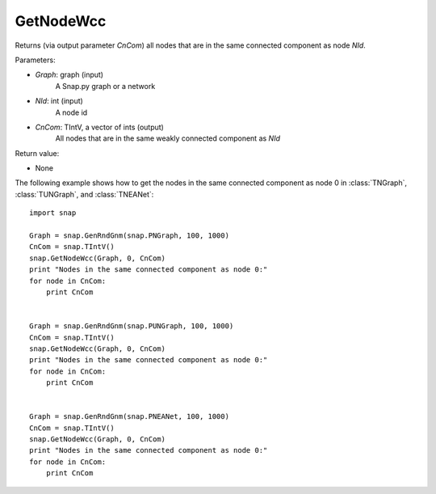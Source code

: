 GetNodeWcc
''''''''''


.. function:: GetNodeWcc(Graph, NId, CnCom)

Returns (via output parameter *CnCom*) all nodes that are in the same connected component as node *NId*.


Parameters:

- *Graph*: graph (input)
    A Snap.py graph or a network

- *NId*: int (input)
    A node id

- *CnCom*: TIntV, a vector of ints (output)
    All nodes that are in the same weakly connected component as *NId*


Return value:

- None


The following example shows how to get the nodes in the same connected component as node 0 in
:class:`TNGraph`, :class:`TUNGraph`, and :class:`TNEANet`::

    import snap
    
    Graph = snap.GenRndGnm(snap.PNGraph, 100, 1000)
    CnCom = snap.TIntV()
    snap.GetNodeWcc(Graph, 0, CnCom)
    print "Nodes in the same connected component as node 0:"
    for node in CnCom:
        print CnCom


    Graph = snap.GenRndGnm(snap.PUNGraph, 100, 1000)
    CnCom = snap.TIntV()
    snap.GetNodeWcc(Graph, 0, CnCom)
    print "Nodes in the same connected component as node 0:"
    for node in CnCom:
        print CnCom


    Graph = snap.GenRndGnm(snap.PNEANet, 100, 1000)
    CnCom = snap.TIntV()
    snap.GetNodeWcc(Graph, 0, CnCom)
    print "Nodes in the same connected component as node 0:"
    for node in CnCom:
        print CnCom